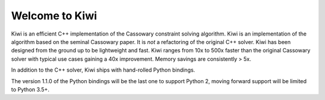 Welcome to Kiwi
===============

.. image:: https://travis-ci.org/nucleic/kiwi.svg?branch=master
    :target: https://travis-ci.org/nucleic/kiwi
.. image:: https://github.com/nucleic/kiwi/workflows/Continuous%20Integration/badge.svg
    :target: https://github.com/nucleic/kiwi/actions
.. image:: https://github.com/nucleic/kiwi/workflows/Documentation%20building/badge.svg
    :target: https://github.com/nucleic/kiwi/actions
.. image:: https://codecov.io/gh/nucleic/kiwi/branch/master/graph/badge.svg
  :target: https://codecov.io/gh/nucleic/kiwi
.. image:: https://readthedocs.org/projects/kiwisolver/badge/?version=latest
    :target: https://kiwisolver.readthedocs.io/en/latest/?badge=latest
    :alt: Documentation Status

Kiwi is an efficient C++ implementation of the Cassowary constraint solving
algorithm. Kiwi is an implementation of the algorithm based on the seminal
Cassowary paper. It is *not* a refactoring of the original C++ solver. Kiwi
has been designed from the ground up to be lightweight and fast. Kiwi ranges
from 10x to 500x faster than the original Cassowary solver with typical use
cases gaining a 40x improvement. Memory savings are consistently > 5x.

In addition to the C++ solver, Kiwi ships with hand-rolled Python bindings.

The version 1.1.0 of the Python bindings will be the last one to support
Python 2, moving forward support will be limited to Python 3.5+.
